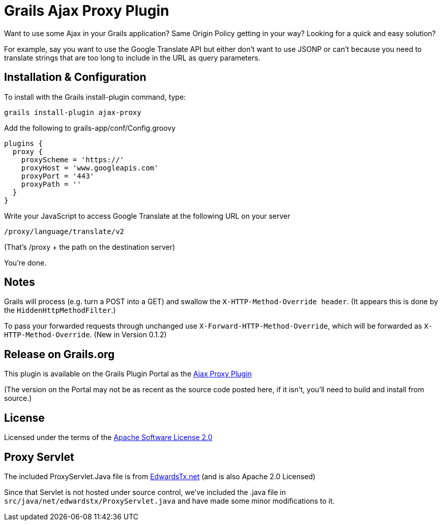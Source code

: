 = Grails Ajax Proxy Plugin

Want to use some Ajax in your Grails application?  Same Origin Policy getting in your way?  Looking for a quick and easy solution?

For example, say you want to use the Google Translate API but either don't want to use JSONP or can't because you need to translate strings that are too long to include in the URL as query parameters.

== Installation & Configuration

To install with the Grails +install-plugin+ command, type:

    grails install-plugin ajax-proxy
    
Add the following to +grails-app/conf/Config.groovy+

    plugins {
      proxy {
        proxyScheme = 'https://'
        proxyHost = 'www.googleapis.com'
        proxyPort = '443'
        proxyPath = ''
      }
    }
    
Write your JavaScript to access Google Translate at the following URL on your server

    /proxy/language/translate/v2
    
(That's +/proxy+ + the path on the destination server)

You're done.

== Notes
Grails will process (e.g. turn a +POST+ into a +GET+) and swallow the `X-HTTP-Method-Override header`.  (It appears this is done by the `HiddenHttpMethodFilter`.)

To pass your forwarded requests through unchanged use `X-Forward-HTTP-Method-Override`, which will be forwarded as `X-HTTP-Method-Override`.  (New in Version 0.1.2)

== Release on Grails.org
This plugin is available on the Grails Plugin Portal as the http://grails.org/plugin/ajax-proxy[Ajax Proxy Plugin]

(The version on the Portal may not be as recent as the source code posted here, if it isn't, you'll need to build and install from source.)

== License
Licensed under the terms of the link:LICENSE.TXT[Apache Software License 2.0]

== Proxy Servlet
The included ProxyServlet.Java file is from http://edwardstx.net/2010/06/http-proxy-servlet/[EdwardsTx.net]
(and is also Apache 2.0 Licensed)

Since that Servlet is not hosted under source control, we've included the .java file in `src/java/net/edwardstx/ProxyServlet.java` and have made some minor modifications to it.

